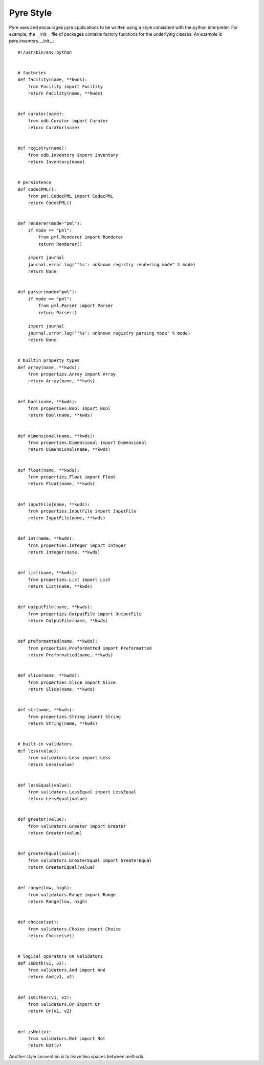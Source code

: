 Pyre Style
==========

Pyre uses and encourages pyre applications to be written using a style consistent with the python interpreter.  For example, the __init__ file of packages contains factory functions for the underlying classes.  An example is pyre.inventory.__init__::

    #!/usr/bin/env python
    
    
    # factories
    def facility(name, **kwds):
        from Facility import Facility
        return Facility(name, **kwds)
    
    
    def curator(name):
        from odb.Curator import Curator
        return Curator(name)
    
    
    def registry(name):
        from odb.Inventory import Inventory
        return Inventory(name)
    
    
    # persistence
    def codecPML():
        from pml.CodecPML import CodecPML
        return CodecPML()
    
    
    def renderer(mode="pml"):
        if mode == "pml":
            from pml.Renderer import Renderer
            return Renderer()
    
        import journal
        journal.error.log("'%s': unknown registry rendering mode" % mode)
        return None
        
    
    def parser(mode="pml"):
        if mode == "pml":
            from pml.Parser import Parser
            return Parser()
    
        import journal
        journal.error.log("'%s': unknown registry parsing mode" % mode)
        return None
        
    
    # builtin property types
    def array(name, **kwds):
        from properties.Array import Array
        return Array(name, **kwds)
    
    
    def bool(name, **kwds):
        from properties.Bool import Bool
        return Bool(name, **kwds)
    
    
    def dimensional(name, **kwds):
        from properties.Dimensional import Dimensional
        return Dimensional(name, **kwds)
    
    
    def float(name, **kwds):
        from properties.Float import Float
        return Float(name, **kwds)
    
    
    def inputFile(name, **kwds):
        from properties.InputFile import InputFile
        return InputFile(name, **kwds)
    
    
    def int(name, **kwds):
        from properties.Integer import Integer
        return Integer(name, **kwds)
    
    
    def list(name, **kwds):
        from properties.List import List
        return List(name, **kwds)
    
    
    def outputFile(name, **kwds):
        from properties.OutputFile import OutputFile
        return OutputFile(name, **kwds)
    
    
    def preformatted(name, **kwds):
        from properties.Preformatted import Preformatted
        return Preformatted(name, **kwds)
    
    
    def slice(name, **kwds):
        from properties.Slice import Slice
        return Slice(name, **kwds)
    
    
    def str(name, **kwds):
        from properties.String import String
        return String(name, **kwds)
    
    
    # built-in validators
    def less(value):
        from validators.Less import Less
        return Less(value)
    
    
    def lessEqual(value):
        from validators.LessEqual import LessEqual
        return LessEqual(value)
    
    
    def greater(value):
        from validators.Greater import Greater
        return Greater(value)
    
    
    def greaterEqual(value):
        from validators.GreaterEqual import GreaterEqual
        return GreaterEqual(value)
    
    
    def range(low, high):
        from validators.Range import Range
        return Range(low, high)
    
    
    def choice(set):
        from validators.Choice import Choice
        return Choice(set)
    
    
    # logical operators on validators
    def isBoth(v1, v2):
        from validators.And import And
        return And(v1, v2)
    
    
    def isEither(v1, v2):
        from validators.Or import Or
        return Or(v1, v2)
    
    
    def isNot(v):
        from validators.Not import Not
        return Not(v)


Another style convention is to leave two spaces between methods.
